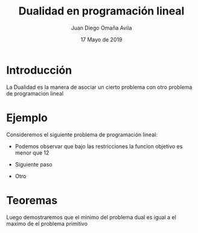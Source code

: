 #+title: Dualidad en programación lineal
#+author: Juan Diego Omaña Avila
#+date: 17 Mayo de 2019

* Introducción
  La Dualidad es la manera de asociar un cierto problema con otro
  problema de programacion lineal
* Ejemplo
  Consideremos el siguiente problema de programación lineal:

  \begin{equation*}
   \begin{aligned}
   \text{Maximizar} \quad & 2x_{1}+3x_{2}\\
   \text{sujeto a} \quad &
     \begin{aligned}
      4x_{1}+8x_{2} &\leq 12\\
      2x_{1}+x_{2} &\leq 3\\
      3x_{1}+2x_{2} &\leq 4\\
      x_{1} &\geq  0\\
      x_{2} &\geq 0
     \end{aligned}
   \end{aligned}
   \end{equation*}

  - Podemos observar que bajo las restricciones la funcion objetivo es
    menor que 12
    \begin{equation*}
    2x_{1}+3x_{2}\leq 4x_{1}+8x_{2}\leq 12.
    \end{equation*}
  - Siguiente paso
  - Otro



* Teoremas
  Luego demostraremos que el minimo del problema dual es igual a el
  maximo de el problema primitivo

